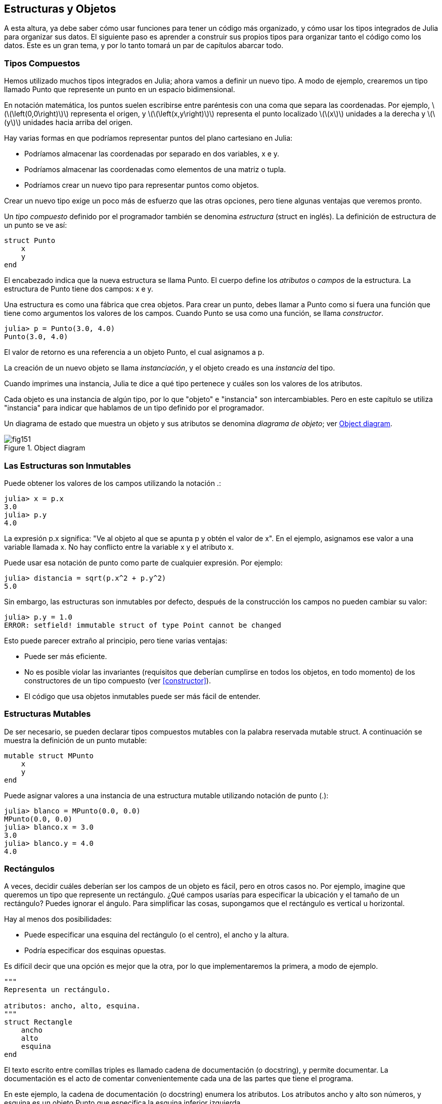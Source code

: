 [[chap15]]
== Estructuras y Objetos

A esta altura, ya debe saber cómo usar funciones para tener un código más organizado, y cómo usar los tipos integrados de Julia para organizar sus datos. El siguiente paso es aprender a construir sus propios tipos para organizar tanto el código como los datos. Este es un gran tema, y por lo tanto tomará un par de capítulos abarcar todo.

=== Tipos Compuestos

Hemos utilizado muchos tipos integrados en Julia; ahora vamos a definir un nuevo tipo. A modo de ejemplo, crearemos un tipo llamado +Punto+ que represente un punto en un espacio bidimensional.
(((type)))(((Point)))((("type", "programmer-defined", "Point", see="Point")))

En notación matemática, los puntos suelen escribirse entre paréntesis con una coma que separa las coordenadas. Por ejemplo, latexmath:[\(\left(0,0\right)\)] representa el origen, y latexmath:[\(\left(x,y\right)\)] representa el punto localizado latexmath:[\(x\)] unidades a la derecha y latexmath:[\(y\)] unidades hacia arriba del origen.

Hay varias formas en que podríamos representar puntos del plano cartesiano en Julia:

* Podríamos almacenar las coordenadas por separado en dos variables, +x+ e +y+.

* Podríamos almacenar las coordenadas como elementos de una matriz o tupla.

* Podríamos crear un nuevo tipo para representar puntos como objetos.

Crear un nuevo tipo exige un poco más de esfuerzo que las otras opciones, pero tiene algunas ventajas que veremos pronto.

Un _tipo compuesto_ definido por el programador también se denomina _estructura_ (struct en inglés). La definición de +estructura+ de un punto se ve así:
(((composite type)))(((struct)))((("keyword", "struct", see="struct")))(((end)))

[source,@julia-setup chap15]
----
struct Punto
    x
    y
end
----

El encabezado indica que la nueva estructura se llama +Punto+. El cuerpo define los _atributos_ o _campos_ de la estructura. La estructura de +Punto+ tiene dos campos: +x+ e +y+.
(((attribute)))((("field", see="attribute")))

Una estructura es como una fábrica que crea objetos. Para crear un punto, debes llamar a +Punto+ como si fuera una función que tiene como argumentos los valores de los campos. Cuando +Punto+ se usa como una función, se llama _constructor_.
(((constructor)))

[source,@julia-repl-test chap15]
----
julia> p = Punto(3.0, 4.0)
Punto(3.0, 4.0)
----

El valor de retorno es una referencia a un objeto +Punto+, el cual asignamos a +p+.
(((reference)))

La creación de un nuevo objeto se llama _instanciación_, y el objeto creado es una _instancia_ del tipo.
(((instatiation)))(((instance)))

Cuando imprimes una instancia, Julia te dice a qué tipo pertenece y cuáles son los valores de los atributos.

Cada objeto es una instancia de algún tipo, por lo que "objeto" e "instancia" son intercambiables. Pero en este capítulo se utiliza "instancia" para indicar que hablamos de un tipo definido por el programador.

Un diagrama de estado que muestra un objeto y sus atributos se denomina _diagrama de objeto_; ver <<fig15-1>>.
(((object diagram)))((("diagram", "object", see="object diagram")))

[[fig15-1]]
.Object diagram
image::images/fig151.svg[]


=== Las Estructuras son Inmutables

Puede obtener los valores de los campos utilizando la notación +.+:
(((.)))((("dot notation", see=".")))

[source,@julia-repl-test chap15]
----
julia> x = p.x
3.0
julia> p.y
4.0
----

La expresión +p.x+ significa: "Ve al objeto al que se apunta +p+ y obtén el valor de +x+". En el ejemplo, asignamos ese valor a una variable llamada +x+. No hay conflicto entre la variable +x+ y el atributo +x+.

Puede usar esa notación de punto como parte de cualquier expresión. Por ejemplo:

[source,@julia-repl-test chap15]
----
julia> distancia = sqrt(p.x^2 + p.y^2)
5.0
----

Sin embargo, las estructuras son inmutables por defecto, después de la construcción los campos no pueden cambiar su valor:
(((immutable)))

[source,@julia-repl-test chap15]
----
julia> p.y = 1.0
ERROR: setfield! immutable struct of type Point cannot be changed
----

Esto puede parecer extraño al principio, pero tiene varias ventajas:

* Puede ser más eficiente.

* No es posible violar las invariantes (requisitos que deberían cumplirse en todos los objetos, en todo momento) de los constructores de un tipo compuesto (ver <<constructor>>).

* El código que usa objetos inmutables puede ser más fácil de entender.


=== Estructuras Mutables

De ser necesario, se pueden declarar tipos compuestos mutables con la palabra reservada +mutable struct+. A continuación se muestra la definición de un punto mutable:
(((mutable composite type)))(((mutable struct)))((("keyword", "mutable struct", see="mutable struct")))(((MPoint)))((("type", "programmer-defined", "MPoint", see="MPoint")))

[source,@julia-setup chap15]
----
mutable struct MPunto
    x
    y
end
----

Puede asignar valores a una instancia de una estructura mutable utilizando notación de punto (.):
(((.)))

[source,@julia-repl-test chap15]
----
julia> blanco = MPunto(0.0, 0.0)
MPunto(0.0, 0.0)
julia> blanco.x = 3.0
3.0
julia> blanco.y = 4.0
4.0
----


=== Rectángulos

A veces, decidir cuáles deberían ser los campos de un objeto es fácil, pero en otros casos no. Por ejemplo, imagine que queremos un tipo que represente un rectángulo. ¿Qué campos usarías para especificar la ubicación y el tamaño de un rectángulo? Puedes ignorar el ángulo. Para simplificar las cosas, supongamos que el rectángulo es vertical u horizontal.

Hay al menos dos posibilidades:

* Puede especificar una esquina del rectángulo (o el centro), el ancho y la altura.

* Podría especificar dos esquinas opuestas.

Es difícil decir que una opción es mejor que la otra, por lo que implementaremos la primera, a modo de ejemplo.
(((Rectangle)))((("type", "programmer-defined", "Rectangle", see="Rectangle")))

[source,@julia-setup chap15]
----
"""
Representa un rectángulo.

atributos: ancho, alto, esquina. 
"""
struct Rectangle
    ancho
    alto
    esquina
end
----

El texto escrito entre comillas triples es llamado cadena de documentación (o docstring), y permite documentar. La documentación es el acto de comentar convenientemente cada una de las partes que tiene el programa.

En este ejemplo, la cadena de documentación (o docstring) enumera los atributos. Los atributos ancho y alto son números, y esquina es un objeto +Punto+ que especifica la esquina inferior izquierda.
(((docstring)))

Para representar un rectángulo, debe crear una instancia del tipo +Rectangulo+:

[source,@julia-repl-test chap15]
----
julia> origen = MPunto(0.0, 0.0)
MPunto(0.0, 0.0)
julia> caja = Rectangulo(100.0, 200.0, origen)
Rectangulo(100.0, 200.0, MPunto(0.0, 0.0))
----

<<fig15-2>> muestra el estado de este objeto. Un objeto es _embebido_ si es atributo de otro objeto. Debido a que el atributo +esquina+ se refiere a un objeto mutable, se dibuja fuera del objeto +Rectangulo+.
(((embedded)))(((object diagram)))

[[fig15-2]]
.Object diagram
image::images/fig152.svg[]


=== Instancias como Argumentos

Podemos pasar una instancia como argumento de la manera habitual. Por ejemplo:
(((printpoint)))((("function", "programmer-defined", "printpoint", see="printpoint")))

[source,@julia-setup chap15]
----
function imprimirpunto(p)
    println("($(p.x), $(p.y))")
end
----

+imprimirpunto+ toma un +Punto+ como argumento y lo muestra en notación matemática. Puede llamar a imprimirpunto con un argumento +p+:

[source,@julia-repl-test chap15]
----
julia> imprimirpunto(blanco)
(3.0, 4.0)
----

==== Ejercicio 15-1

Escriba una función llamada +distanciaentrepuntos+ que tome dos puntos como argumentos y devuelva la distancia entre ellos.
(((distancebetweenpoints)))((("function", "programmer-defined", "distancebetweenpoints", see="distancebetweenpoints")))

Si un objeto de estructura mutable se pasa a una función como argumento, la función puede modificar los campos del objeto. Por ejemplo, +moverpunto!+ toma un objeto mutable +Punto+ y dos números, +dx+ y +dy+, los cuales suma a los atributos +x+ e +y+ de +Punto+, respectivamente:
(((movepoint!)))((("function", "programmer-defined", "movepoint!", see="movepoint!")))

[source,@julia-setup chap15]
----
function moverpunto!(p, dx, dy)
    p.x += dx
    p.y += dy
    nothing
end
----

Aquí hay un ejemplo que muestra como funciona:

[source,@julia-repl-test chap15]
----
julia> origen = MPunto(0.0, 0.0)
MPunto(0.0, 0.0)
julia> moverpunto!(origen, 1.0, 2.0)

julia> origen
MPoint(1.0, 2.0)
----

Dentro de la función, +p+ es un alias de +origen+, por lo que cuando la función modifica +p+, +origen+ también cambia.
(((aliasing)))

Al pasar un objeto inmutable +Punto+ a +moverpunto!+ se produce un error:

[source,@julia-repl-test chap15]
----
julia> moverpunto!(p, 1.0, 2.0)
ERROR: setfield! immutable struct of type Point cannot be changed
----

Sin embargo, puede modificar el valor de un atributo mutable de un objeto inmutable. Por ejemplo, +moverrectangulo!+ tiene como argumentos un objeto +Rectangulo+ y dos números, +dx+ y +dy+. Esta función usa +moverpunto!+ para mover la esquina del rectángulo:

[source,@julia-setup chap15]
----
function moverrectangulo!(rect, dx, dy)
  moverpunto!(rect.esquina, dx, dy)
end
----

Ahora +p+ en +moverpunto!+ es un alias para +rect.esquina+, por lo que cuando +p+ se modifica, +rect.esquina+ también cambia:

Now +p+ in +movepoint!+ is an alias for +rect.corner+, so when +p+ is modified, +rect.corner+ changes also:

[source,@julia-repl-test chap15]
----
julia> caja
Rectangulo(100.0, 200.0, MPunto(0.0, 0.0))
julia> moverrectangulo!(caja, 1.0, 2.0)

julia> caja
Rectangulo(100.0, 200.0, MPunto(1.0, 2.0))
----

[WARNING]
====
You cannot reassign a mutable attribute of an immutable object:
(((reassignment)))

[source,@julia-repl-test chap15]
----
julia> box.corner = MPoint(1.0, 2.0)
ERROR: setfield! immutable struct of type Rectangle cannot be changed
----
====

=== Instances as Return Values

Functions can return instances. For example, +findcenter+ takes a +Rectangle+ as an argument and returns a +Point+ that contains the coordinates of the center of the rectangle:
(((findcenter)))((("function", "programmer-defined", "findcenter", see="findcenter")))

[source,@julia-setup chap15]
----
function findcenter(rect)
    Point(rect.corner.x + rect.width / 2, rect.corner.y + rect.height / 2)
end
----

The expression +rect.corner.x+ means, “Go to the object +rect+ refers to and select the field named +corner+; then go to that object and select the field named +x+.”

Here is an example that passes +box+ as an argument and assigns the resulting +Point+ to +center+:

[source,@julia-repl-test chap15]
----
julia> center = findcenter(box)
Point(51.0, 102.0)
----


=== Copying

Aliasing can make a program difficult to read because changes in one place might have unexpected effects in another place. It is hard to keep track of all the variables that might refer to a given object.
(((aliasing)))

Copying an object is often an alternative to aliasing. Julia provides a function called +deepcopy+ that can duplicate any object:
(((copying)))(((deepcopy)))((("function", "Base", "deepcopy", see="deepcopy")))(((deep copy)))

[source,@julia-repl-test chap15]
----
julia> p1 = MPoint(3.0, 4.0)
MPoint(3.0, 4.0)
julia> p2 = deepcopy(p1)
MPoint(3.0, 4.0)
julia> p1 ≡ p2
false
julia> p1 == p2
false
----

The +≡+ operator indicates that +p1+ and +p2+ are not the same object, which is what we expected. But you might have expected +==+ to yield +true+ because these points contain the same data. In that case, you will be disappointed to learn that for mutable objects, the default behavior of the +==+ operator is the same as the +===+ operator; it checks object identity, not object equivalence. That’s because for mutable composite types, Julia doesn’t know what should be considered equivalent. At least, not yet.
(((==)))(((≡)))

==== Exercise 15-2

Create a +Point+ instance, make a copy of it and check the equivalence and the egality of both. The result can surprise you but it explains why aliasing is a non issue for an immutable object.


=== Debugging

When you start working with objects, you are likely to encounter some new exceptions. If you try to access a field that doesn’t exist, you get:
(((debugging)))

[source,@julia-repl-test chap15]
----
julia> p = Point(3.0, 4.0)
Point(3.0, 4.0)
julia> p.z = 1.0
ERROR: type Point has no field z
----

If you are not sure what type an object is, you can ask:
(((typeof)))

[source,@julia-repl-test chap15]
----
julia> typeof(p)
Point
----

You can also use +isa+ to check whether an object is an instance of a type:
(((isa)))((("operator", "Base", "isa", see="isa")))

[source,@julia-repl-test chap15]
----
julia> p isa Point
true
----

If you are not sure whether an object has a particular attribute, you can use the built-in function +fieldnames+:
(((deepcopy)))((("function", "Base", "deepcopy", see="deepcopy")))

[source,@julia-repl-test chap15]
----
julia> fieldnames(Point)
(:x, :y)
----

or the function +isdefined+:
(((isdefined)))((("function", "Base", "isdefined", see="isdefined")))

[source,@julia-repl-test chap15]
----
julia> isdefined(p, :x)
true
julia> isdefined(p, :z)
false
----

The first argument can be any object; the second argument is a symbol, +:+ followed by the name of the field.
(((:)))(((Symbol)))((("type", "Base", "Symbol", see="Symbol")))

=== Glossary

struct::
A composite type. 
(((struct)))

constructor::
A function with the same name as a type that creates instances of the type.
(((constructor)))

instance::
An object that belongs to a type.
(((instance)))

instantiate::
To create a new object.
(((instantiate)))

attribute or field::
One of the named values associated with an object.
(((attribute)))

embedded object::
An object that is stored as a field of another object.
(((embedded object)))

deep copy::
To copy the contents of an object as well as any embedded objects, and any objects embedded in them, and so on; implemented by the +deepcopy+ function.
(((deep copy)))

object diagram::
A diagram that shows objects, their fields, and the values of the fields.
(((object diagram)))


=== Exercises

[[ex15-1]]
==== Exercise 15-3

. Write a definition for a type named +Circle+ with fields +center+ and +radius+, where +center+ is a +Point+ object and +radius+ is a number.
(((Circle)))((("type", "programmer-defined", "Circle", see="Circle")))

. Instantiate a circle object that represents a circle with its center at latexmath:[\(\left(150, 100\right)\)] and radius 75.

. Write a function named +pointincircle+ that takes a +Circle+ object and a +Point+ object and returns +true+ if the point lies in or on the boundary of the circle.
(((pointincircle)))((("function", "programmer-defined", "pointincircle", see="pointincircle")))

. Write a function named +rectincircle+ that takes a +Circle+ object and a +Rectangle+ object and returns +true+ if the rectangle lies entirely in or on the boundary of the circle.
(((rectincircle)))((("function", "programmer-defined", "rectincircle", see="rectincircle")))

. Write a function named +rectcircleoverlap+ that takes a +Circle+ object and a +Rectangle+ object and returns +true+ if any of the corners of the rectangle fall inside the circle. Or as a more challenging version, return +true+ if any part of the rectangle falls inside the circle.
(((rectcircleoverlap)))((("function", "programmer-defined", "rectcircleoverlap", see="rectcircleoverlap")))

[[ex15-2]]
==== Exercise 15-4

. Write a function called +drawrect+ that takes a turtle object and a +Rectangle+ object and uses the turtle to draw the rectangle. See Chapter 4 for examples using +Turtle+ objects.
(((drawrect)))((("function", "programmer-defined", "drawrect", see="drawrect")))

. Write a function called +drawcircle+ that takes a +Turtle+ object and a +Circle+ object and draws the circle.
(((drawcircle)))((("function", "programmer-defined", "drawcircle", see="drawcircle")))

